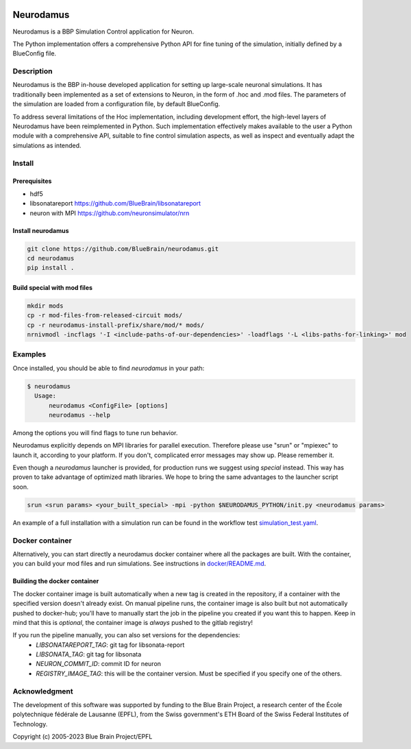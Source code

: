 |banner|

=============
Neurodamus
=============
.. image:: https://zenodo.org/badge/DOI/10.5281/zenodo.8075202.svg
   :target: https://doi.org/10.5281/zenodo.8075202


Neurodamus is a BBP Simulation Control application for Neuron.

The Python implementation offers a comprehensive Python API for fine tuning of the simulation, initially defined by a BlueConfig file.


Description
===========

Neurodamus is the BBP in-house developed application for setting up large-scale neuronal simulations.
It has traditionally been implemented as a set of extensions to Neuron, in the form of .hoc and .mod files.
The parameters of the simulation are loaded from a configuration file, by default BlueConfig.

To address several limitations of the Hoc implementation, including development effort, the
high-level layers of Neurodamus have been reimplemented in Python.
Such implementation effectively makes available to the user a Python module with a comprehensive
API, suitable to fine control simulation aspects, as well as inspect and eventually adapt the
simulations as intended.

Install
=======

Prerequisites
-------------
- hdf5
- libsonatareport https://github.com/BlueBrain/libsonatareport
- neuron with MPI https://github.com/neuronsimulator/nrn

Install neurodamus
------------------
.. code-block:: sh

  git clone https://github.com/BlueBrain/neurodamus.git
  cd neurodamus
  pip install .

Build special with mod files
----------------------------
.. code-block:: sh

  mkdir mods
  cp -r mod-files-from-released-circuit mods/
  cp -r neurodamus-install-prefix/share/mod/* mods/
  nrnivmodl -incflags '-I <include-paths-of-our-dependencies>' -loadflags '-L <libs-paths-for-linking>' mod

Examples
========
Once installed, you should be able to find `neurodamus` in your path:

.. code-block::

  $ neurodamus
    Usage:
        neurodamus <ConfigFile> [options]
        neurodamus --help

Among the options you will find flags to tune run behavior.

Neurodamus explicitly depends on MPI libraries for parallel execution.
Therefore please use "srun" or "mpiexec" to launch it, according to your platform. If you
don't, complicated error messages may show up. Please remember it.

Even though a `neurodamus` launcher is provided, for production runs we suggest using
`special` instead. This way has proven to take advantage of optimized math libraries.
We hope to bring the same advantages to the launcher script soon.

.. code-block:: sh

 srun <srun params> <your_built_special> -mpi -python $NEURODAMUS_PYTHON/init.py <neurodamus params>

An example of a full installation with a simulation run can be found in the workflow test
`simulation_test.yaml <https://github.com/BlueBrain/neurodamus/blob/main/.github/workflows/simulation_test.yml>`__.

Docker container
================
Alternatively, you can start directly a neurodamus docker container where all the packages are built.
With the container, you can build your mod files and run simulations.
See instructions in `docker/README.md <https://github.com/BlueBrain/neurodamus/blob/main/docker/README.md>`_.

Building the docker container
-----------------------------
The docker container image is built automatically when a new tag is created in the repository, if a container with the specified version doesn't already exist.
On manual pipeline runs, the container image is also built but not automatically pushed to docker-hub; you'll have to manually start the job in the pipeline you created if you want this to happen. Keep in mind that this is *optional*, the container image is *always* pushed to the gitlab registry!

If you run the pipeline manually, you can also set versions for the dependencies:
  * `LIBSONATAREPORT_TAG`: git tag for libsonata-report
  * `LIBSONATA_TAG`: git tag for libsonata
  * `NEURON_COMMIT_ID`: commit ID for neuron
  * `REGISTRY_IMAGE_TAG`: this will be the container version. Must be specified if you specify one of the others.


Acknowledgment
==============
The development of this software was supported by funding to the Blue Brain Project,
a research center of the École polytechnique fédérale de Lausanne (EPFL),
from the Swiss government's ETH Board of the Swiss Federal Institutes of Technology.

Copyright (c) 2005-2023 Blue Brain Project/EPFL

.. substitutions
.. |banner| image:: docs/img/neurodamus_banner_230701.png
